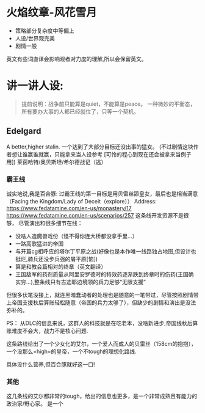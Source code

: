 * 火焰纹章-风花雪月

- 策略部分复杂度中等偏上
- 人设/世界观完美
- 剧情一般

英文有些词直译会影响观者对力度的理解,所以会保留英文。
* 讲一讲人设:
#+begin_quote
提前说明：战争前只能算是quiet，不能算是peace。
一种微妙的平衡态，所有要办大事的人都已经就位了，只等一个契机。
#+end_quote
** Edelgard
A better,higher stalin.
一个达到了大部分目标还没出事的猛女。
(不过剧情这块作者想让谁赢谁就赢，只能拿来当人设参考
[可怜的程心到现在还会被拿来当例子用])
莱茵哈特/奥贝斯坦/希尔德战记（逃）
*** 霸王线
诚实地说,我是百合豚:
过霸王线的第一目标是用贝雷丝舔皇女，最后也是相当满意（Facing the Kingdom/Lady of Deceit（explore））
Address: https://www.fedatamine.com/en-us/monastery/17 https://www.fedatamine.com/en-us/scenarios/257
这条线开发资源不是很够，
尽管演出和很多细节在线：
- 没啥人造魔兽戏份（怪不得你连大桥都没拿手里...）
- 一路高歌猛进的帝国
- 与开篇cg相呼应的塔尔丁平原之战(好像也是本作唯一线路独占地图,但设计也挺烂,骑兵还没步兵强的屑平原[恼])
- 算是和教会篇相对的终章（英文翻译）
- 王国敌军的药剂质量从阿里安罗德时的特效药逐渐跌到终章时的伤药(王国确实穷...),整条线只有古迪耶边境领的兵力足够“无限支援”

但很多伏笔没接上，就连黑暗蠢动者的处理也是随意的一笔带过，尽管按照剧情带上帝国支援秋后算账轻松随意（帝国的兵力太够了），但缺少的剧情和演出是没法弥补的。

PS： 从DLC的信息来说，这群人的科技就是在吃老本，没啥新进步;帝国线秋后算账难度不会大，战力不是核心问题.

这条路线给出了一个少女化的艾尔，一个爱人而成人的贝雷丝（158cm的抱抱），一个没那么=high=的皇帝，一个不tough的理想化路线.

具体没什么营养,但百合豚就好这一口!

*** 其他
这几条线的艾尔都非常的tough，给出的信息也更多，是一个非常成熟且有能力的政治家/野心家。
是一个


  



